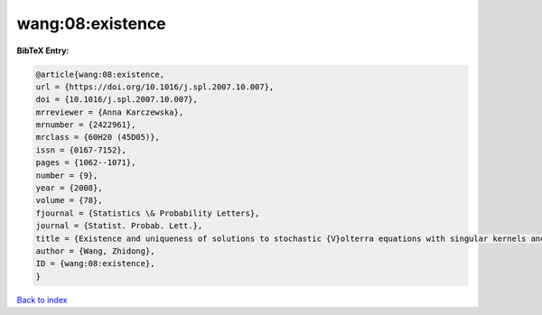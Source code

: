 wang:08:existence
=================

.. :cite:t:`wang:08:existence`

.. bibliography:: ../../All.bib

**BibTeX Entry:**

.. code-block:: bibtex

   @article{wang:08:existence,
   url = {https://doi.org/10.1016/j.spl.2007.10.007},
   doi = {10.1016/j.spl.2007.10.007},
   mrreviewer = {Anna Karczewska},
   mrnumber = {2422961},
   mrclass = {60H20 (45D05)},
   issn = {0167-7152},
   pages = {1062--1071},
   number = {9},
   year = {2008},
   volume = {78},
   fjournal = {Statistics \& Probability Letters},
   journal = {Statist. Probab. Lett.},
   title = {Existence and uniqueness of solutions to stochastic {V}olterra equations with singular kernels and non-{L}ipschitz coefficients},
   author = {Wang, Zhidong},
   ID = {wang:08:existence},
   }

`Back to index <../index>`_
